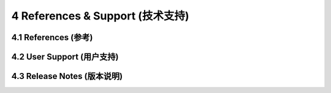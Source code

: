 =================================
4 References & Support (技术支持)
=================================

4.1 References (参考)
------------------

4.2 User Support (用户支持)
------------------

4.3 Release Notes (版本说明)
------------------
